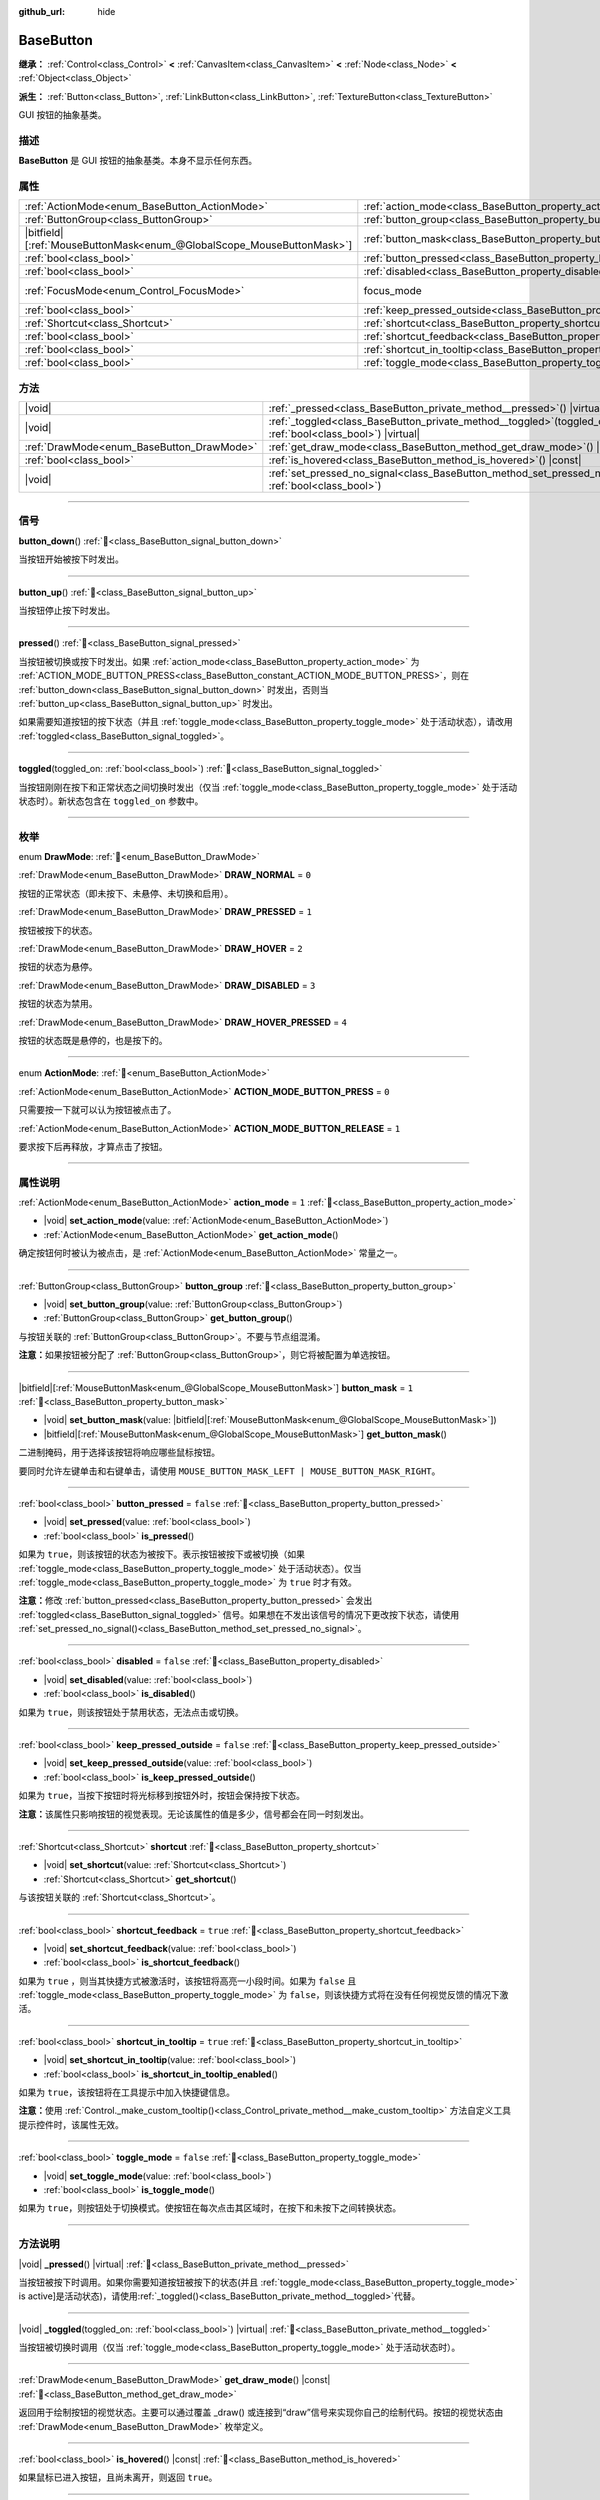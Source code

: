 :github_url: hide

.. DO NOT EDIT THIS FILE!!!
.. Generated automatically from Godot engine sources.
.. Generator: https://github.com/godotengine/godot/tree/4.4/doc/tools/make_rst.py.
.. XML source: https://github.com/godotengine/godot/tree/4.4/doc/classes/BaseButton.xml.

.. _class_BaseButton:

BaseButton
==========

**继承：** :ref:`Control<class_Control>` **<** :ref:`CanvasItem<class_CanvasItem>` **<** :ref:`Node<class_Node>` **<** :ref:`Object<class_Object>`

**派生：** :ref:`Button<class_Button>`, :ref:`LinkButton<class_LinkButton>`, :ref:`TextureButton<class_TextureButton>`

GUI 按钮的抽象基类。

.. rst-class:: classref-introduction-group

描述
----

**BaseButton** 是 GUI 按钮的抽象基类。本身不显示任何东西。

.. rst-class:: classref-reftable-group

属性
----

.. table::
   :widths: auto

   +-------------------------------------------------------------------------+-----------------------------------------------------------------------------+---------------------------------------------------------------------+
   | :ref:`ActionMode<enum_BaseButton_ActionMode>`                           | :ref:`action_mode<class_BaseButton_property_action_mode>`                   | ``1``                                                               |
   +-------------------------------------------------------------------------+-----------------------------------------------------------------------------+---------------------------------------------------------------------+
   | :ref:`ButtonGroup<class_ButtonGroup>`                                   | :ref:`button_group<class_BaseButton_property_button_group>`                 |                                                                     |
   +-------------------------------------------------------------------------+-----------------------------------------------------------------------------+---------------------------------------------------------------------+
   | |bitfield|\[:ref:`MouseButtonMask<enum_@GlobalScope_MouseButtonMask>`\] | :ref:`button_mask<class_BaseButton_property_button_mask>`                   | ``1``                                                               |
   +-------------------------------------------------------------------------+-----------------------------------------------------------------------------+---------------------------------------------------------------------+
   | :ref:`bool<class_bool>`                                                 | :ref:`button_pressed<class_BaseButton_property_button_pressed>`             | ``false``                                                           |
   +-------------------------------------------------------------------------+-----------------------------------------------------------------------------+---------------------------------------------------------------------+
   | :ref:`bool<class_bool>`                                                 | :ref:`disabled<class_BaseButton_property_disabled>`                         | ``false``                                                           |
   +-------------------------------------------------------------------------+-----------------------------------------------------------------------------+---------------------------------------------------------------------+
   | :ref:`FocusMode<enum_Control_FocusMode>`                                | focus_mode                                                                  | ``2`` (overrides :ref:`Control<class_Control_property_focus_mode>`) |
   +-------------------------------------------------------------------------+-----------------------------------------------------------------------------+---------------------------------------------------------------------+
   | :ref:`bool<class_bool>`                                                 | :ref:`keep_pressed_outside<class_BaseButton_property_keep_pressed_outside>` | ``false``                                                           |
   +-------------------------------------------------------------------------+-----------------------------------------------------------------------------+---------------------------------------------------------------------+
   | :ref:`Shortcut<class_Shortcut>`                                         | :ref:`shortcut<class_BaseButton_property_shortcut>`                         |                                                                     |
   +-------------------------------------------------------------------------+-----------------------------------------------------------------------------+---------------------------------------------------------------------+
   | :ref:`bool<class_bool>`                                                 | :ref:`shortcut_feedback<class_BaseButton_property_shortcut_feedback>`       | ``true``                                                            |
   +-------------------------------------------------------------------------+-----------------------------------------------------------------------------+---------------------------------------------------------------------+
   | :ref:`bool<class_bool>`                                                 | :ref:`shortcut_in_tooltip<class_BaseButton_property_shortcut_in_tooltip>`   | ``true``                                                            |
   +-------------------------------------------------------------------------+-----------------------------------------------------------------------------+---------------------------------------------------------------------+
   | :ref:`bool<class_bool>`                                                 | :ref:`toggle_mode<class_BaseButton_property_toggle_mode>`                   | ``false``                                                           |
   +-------------------------------------------------------------------------+-----------------------------------------------------------------------------+---------------------------------------------------------------------+

.. rst-class:: classref-reftable-group

方法
----

.. table::
   :widths: auto

   +-------------------------------------------+----------------------------------------------------------------------------------------------------------------------+
   | |void|                                    | :ref:`_pressed<class_BaseButton_private_method__pressed>`\ (\ ) |virtual|                                            |
   +-------------------------------------------+----------------------------------------------------------------------------------------------------------------------+
   | |void|                                    | :ref:`_toggled<class_BaseButton_private_method__toggled>`\ (\ toggled_on\: :ref:`bool<class_bool>`\ ) |virtual|      |
   +-------------------------------------------+----------------------------------------------------------------------------------------------------------------------+
   | :ref:`DrawMode<enum_BaseButton_DrawMode>` | :ref:`get_draw_mode<class_BaseButton_method_get_draw_mode>`\ (\ ) |const|                                            |
   +-------------------------------------------+----------------------------------------------------------------------------------------------------------------------+
   | :ref:`bool<class_bool>`                   | :ref:`is_hovered<class_BaseButton_method_is_hovered>`\ (\ ) |const|                                                  |
   +-------------------------------------------+----------------------------------------------------------------------------------------------------------------------+
   | |void|                                    | :ref:`set_pressed_no_signal<class_BaseButton_method_set_pressed_no_signal>`\ (\ pressed\: :ref:`bool<class_bool>`\ ) |
   +-------------------------------------------+----------------------------------------------------------------------------------------------------------------------+

.. rst-class:: classref-section-separator

----

.. rst-class:: classref-descriptions-group

信号
----

.. _class_BaseButton_signal_button_down:

.. rst-class:: classref-signal

**button_down**\ (\ ) :ref:`🔗<class_BaseButton_signal_button_down>`

当按钮开始被按下时发出。

.. rst-class:: classref-item-separator

----

.. _class_BaseButton_signal_button_up:

.. rst-class:: classref-signal

**button_up**\ (\ ) :ref:`🔗<class_BaseButton_signal_button_up>`

当按钮停止按下时发出。

.. rst-class:: classref-item-separator

----

.. _class_BaseButton_signal_pressed:

.. rst-class:: classref-signal

**pressed**\ (\ ) :ref:`🔗<class_BaseButton_signal_pressed>`

当按钮被切换或按下时发出。如果 :ref:`action_mode<class_BaseButton_property_action_mode>` 为 :ref:`ACTION_MODE_BUTTON_PRESS<class_BaseButton_constant_ACTION_MODE_BUTTON_PRESS>`\ ，则在 :ref:`button_down<class_BaseButton_signal_button_down>` 时发出，否则当 :ref:`button_up<class_BaseButton_signal_button_up>` 时发出。

如果需要知道按钮的按下状态（并且 :ref:`toggle_mode<class_BaseButton_property_toggle_mode>` 处于活动状态），请改用 :ref:`toggled<class_BaseButton_signal_toggled>`\ 。

.. rst-class:: classref-item-separator

----

.. _class_BaseButton_signal_toggled:

.. rst-class:: classref-signal

**toggled**\ (\ toggled_on\: :ref:`bool<class_bool>`\ ) :ref:`🔗<class_BaseButton_signal_toggled>`

当按钮刚刚在按下和正常状态之间切换时发出（仅当 :ref:`toggle_mode<class_BaseButton_property_toggle_mode>` 处于活动状态时）。新状态包含在 ``toggled_on`` 参数中。

.. rst-class:: classref-section-separator

----

.. rst-class:: classref-descriptions-group

枚举
----

.. _enum_BaseButton_DrawMode:

.. rst-class:: classref-enumeration

enum **DrawMode**: :ref:`🔗<enum_BaseButton_DrawMode>`

.. _class_BaseButton_constant_DRAW_NORMAL:

.. rst-class:: classref-enumeration-constant

:ref:`DrawMode<enum_BaseButton_DrawMode>` **DRAW_NORMAL** = ``0``

按钮的正常状态（即未按下、未悬停、未切换和启用）。

.. _class_BaseButton_constant_DRAW_PRESSED:

.. rst-class:: classref-enumeration-constant

:ref:`DrawMode<enum_BaseButton_DrawMode>` **DRAW_PRESSED** = ``1``

按钮被按下的状态。

.. _class_BaseButton_constant_DRAW_HOVER:

.. rst-class:: classref-enumeration-constant

:ref:`DrawMode<enum_BaseButton_DrawMode>` **DRAW_HOVER** = ``2``

按钮的状态为悬停。

.. _class_BaseButton_constant_DRAW_DISABLED:

.. rst-class:: classref-enumeration-constant

:ref:`DrawMode<enum_BaseButton_DrawMode>` **DRAW_DISABLED** = ``3``

按钮的状态为禁用。

.. _class_BaseButton_constant_DRAW_HOVER_PRESSED:

.. rst-class:: classref-enumeration-constant

:ref:`DrawMode<enum_BaseButton_DrawMode>` **DRAW_HOVER_PRESSED** = ``4``

按钮的状态既是悬停的，也是按下的。

.. rst-class:: classref-item-separator

----

.. _enum_BaseButton_ActionMode:

.. rst-class:: classref-enumeration

enum **ActionMode**: :ref:`🔗<enum_BaseButton_ActionMode>`

.. _class_BaseButton_constant_ACTION_MODE_BUTTON_PRESS:

.. rst-class:: classref-enumeration-constant

:ref:`ActionMode<enum_BaseButton_ActionMode>` **ACTION_MODE_BUTTON_PRESS** = ``0``

只需要按一下就可以认为按钮被点击了。

.. _class_BaseButton_constant_ACTION_MODE_BUTTON_RELEASE:

.. rst-class:: classref-enumeration-constant

:ref:`ActionMode<enum_BaseButton_ActionMode>` **ACTION_MODE_BUTTON_RELEASE** = ``1``

要求按下后再释放，才算点击了按钮。

.. rst-class:: classref-section-separator

----

.. rst-class:: classref-descriptions-group

属性说明
--------

.. _class_BaseButton_property_action_mode:

.. rst-class:: classref-property

:ref:`ActionMode<enum_BaseButton_ActionMode>` **action_mode** = ``1`` :ref:`🔗<class_BaseButton_property_action_mode>`

.. rst-class:: classref-property-setget

- |void| **set_action_mode**\ (\ value\: :ref:`ActionMode<enum_BaseButton_ActionMode>`\ )
- :ref:`ActionMode<enum_BaseButton_ActionMode>` **get_action_mode**\ (\ )

确定按钮何时被认为被点击，是 :ref:`ActionMode<enum_BaseButton_ActionMode>` 常量之一。

.. rst-class:: classref-item-separator

----

.. _class_BaseButton_property_button_group:

.. rst-class:: classref-property

:ref:`ButtonGroup<class_ButtonGroup>` **button_group** :ref:`🔗<class_BaseButton_property_button_group>`

.. rst-class:: classref-property-setget

- |void| **set_button_group**\ (\ value\: :ref:`ButtonGroup<class_ButtonGroup>`\ )
- :ref:`ButtonGroup<class_ButtonGroup>` **get_button_group**\ (\ )

与按钮关联的 :ref:`ButtonGroup<class_ButtonGroup>`\ 。不要与节点组混淆。

\ **注意：**\ 如果按钮被分配了 :ref:`ButtonGroup<class_ButtonGroup>`\ ，则它将被配置为单选按钮。

.. rst-class:: classref-item-separator

----

.. _class_BaseButton_property_button_mask:

.. rst-class:: classref-property

|bitfield|\[:ref:`MouseButtonMask<enum_@GlobalScope_MouseButtonMask>`\] **button_mask** = ``1`` :ref:`🔗<class_BaseButton_property_button_mask>`

.. rst-class:: classref-property-setget

- |void| **set_button_mask**\ (\ value\: |bitfield|\[:ref:`MouseButtonMask<enum_@GlobalScope_MouseButtonMask>`\]\ )
- |bitfield|\[:ref:`MouseButtonMask<enum_@GlobalScope_MouseButtonMask>`\] **get_button_mask**\ (\ )

二进制掩码，用于选择该按钮将响应哪些鼠标按钮。

要同时允许左键单击和右键单击，请使用 ``MOUSE_BUTTON_MASK_LEFT | MOUSE_BUTTON_MASK_RIGHT``\ 。

.. rst-class:: classref-item-separator

----

.. _class_BaseButton_property_button_pressed:

.. rst-class:: classref-property

:ref:`bool<class_bool>` **button_pressed** = ``false`` :ref:`🔗<class_BaseButton_property_button_pressed>`

.. rst-class:: classref-property-setget

- |void| **set_pressed**\ (\ value\: :ref:`bool<class_bool>`\ )
- :ref:`bool<class_bool>` **is_pressed**\ (\ )

如果为 ``true``\ ，则该按钮的状态为被按下。表示按钮被按下或被切换（如果 :ref:`toggle_mode<class_BaseButton_property_toggle_mode>` 处于活动状态）。仅当 :ref:`toggle_mode<class_BaseButton_property_toggle_mode>` 为 ``true`` 时才有效。

\ **注意：**\ 修改 :ref:`button_pressed<class_BaseButton_property_button_pressed>` 会发出 :ref:`toggled<class_BaseButton_signal_toggled>` 信号。如果想在不发出该信号的情况下更改按下状态，请使用 :ref:`set_pressed_no_signal()<class_BaseButton_method_set_pressed_no_signal>`\ 。

.. rst-class:: classref-item-separator

----

.. _class_BaseButton_property_disabled:

.. rst-class:: classref-property

:ref:`bool<class_bool>` **disabled** = ``false`` :ref:`🔗<class_BaseButton_property_disabled>`

.. rst-class:: classref-property-setget

- |void| **set_disabled**\ (\ value\: :ref:`bool<class_bool>`\ )
- :ref:`bool<class_bool>` **is_disabled**\ (\ )

如果为 ``true``\ ，则该按钮处于禁用状态，无法点击或切换。

.. rst-class:: classref-item-separator

----

.. _class_BaseButton_property_keep_pressed_outside:

.. rst-class:: classref-property

:ref:`bool<class_bool>` **keep_pressed_outside** = ``false`` :ref:`🔗<class_BaseButton_property_keep_pressed_outside>`

.. rst-class:: classref-property-setget

- |void| **set_keep_pressed_outside**\ (\ value\: :ref:`bool<class_bool>`\ )
- :ref:`bool<class_bool>` **is_keep_pressed_outside**\ (\ )

如果为 ``true``\ ，当按下按钮时将光标移到按钮外时，按钮会保持按下状态。

\ **注意：**\ 该属性只影响按钮的视觉表现。无论该属性的值是多少，信号都会在同一时刻发出。

.. rst-class:: classref-item-separator

----

.. _class_BaseButton_property_shortcut:

.. rst-class:: classref-property

:ref:`Shortcut<class_Shortcut>` **shortcut** :ref:`🔗<class_BaseButton_property_shortcut>`

.. rst-class:: classref-property-setget

- |void| **set_shortcut**\ (\ value\: :ref:`Shortcut<class_Shortcut>`\ )
- :ref:`Shortcut<class_Shortcut>` **get_shortcut**\ (\ )

与该按钮关联的 :ref:`Shortcut<class_Shortcut>`\ 。

.. rst-class:: classref-item-separator

----

.. _class_BaseButton_property_shortcut_feedback:

.. rst-class:: classref-property

:ref:`bool<class_bool>` **shortcut_feedback** = ``true`` :ref:`🔗<class_BaseButton_property_shortcut_feedback>`

.. rst-class:: classref-property-setget

- |void| **set_shortcut_feedback**\ (\ value\: :ref:`bool<class_bool>`\ )
- :ref:`bool<class_bool>` **is_shortcut_feedback**\ (\ )

如果为 ``true`` ，则当其快捷方式被激活时，该按钮将高亮一小段时间。如果为 ``false`` 且 :ref:`toggle_mode<class_BaseButton_property_toggle_mode>` 为 ``false``\ ，则该快捷方式将在没有任何视觉反馈的情况下激活。

.. rst-class:: classref-item-separator

----

.. _class_BaseButton_property_shortcut_in_tooltip:

.. rst-class:: classref-property

:ref:`bool<class_bool>` **shortcut_in_tooltip** = ``true`` :ref:`🔗<class_BaseButton_property_shortcut_in_tooltip>`

.. rst-class:: classref-property-setget

- |void| **set_shortcut_in_tooltip**\ (\ value\: :ref:`bool<class_bool>`\ )
- :ref:`bool<class_bool>` **is_shortcut_in_tooltip_enabled**\ (\ )

如果为 ``true``\ ，该按钮将在工具提示中加入快捷键信息。

\ **注意：**\ 使用 :ref:`Control._make_custom_tooltip()<class_Control_private_method__make_custom_tooltip>` 方法自定义工具提示控件时，该属性无效。

.. rst-class:: classref-item-separator

----

.. _class_BaseButton_property_toggle_mode:

.. rst-class:: classref-property

:ref:`bool<class_bool>` **toggle_mode** = ``false`` :ref:`🔗<class_BaseButton_property_toggle_mode>`

.. rst-class:: classref-property-setget

- |void| **set_toggle_mode**\ (\ value\: :ref:`bool<class_bool>`\ )
- :ref:`bool<class_bool>` **is_toggle_mode**\ (\ )

如果为 ``true``\ ，则按钮处于切换模式。使按钮在每次点击其区域时，在按下和未按下之间转换状态。

.. rst-class:: classref-section-separator

----

.. rst-class:: classref-descriptions-group

方法说明
--------

.. _class_BaseButton_private_method__pressed:

.. rst-class:: classref-method

|void| **_pressed**\ (\ ) |virtual| :ref:`🔗<class_BaseButton_private_method__pressed>`

当按钮被按下时调用。如果你需要知道按钮被按下的状态(并且 :ref:`toggle_mode<class_BaseButton_property_toggle_mode>` is active]是活动状态)，请使用\ :ref:`_toggled()<class_BaseButton_private_method__toggled>`\ 代替。

.. rst-class:: classref-item-separator

----

.. _class_BaseButton_private_method__toggled:

.. rst-class:: classref-method

|void| **_toggled**\ (\ toggled_on\: :ref:`bool<class_bool>`\ ) |virtual| :ref:`🔗<class_BaseButton_private_method__toggled>`

当按钮被切换时调用（仅当 :ref:`toggle_mode<class_BaseButton_property_toggle_mode>` 处于活动状态时）。

.. rst-class:: classref-item-separator

----

.. _class_BaseButton_method_get_draw_mode:

.. rst-class:: classref-method

:ref:`DrawMode<enum_BaseButton_DrawMode>` **get_draw_mode**\ (\ ) |const| :ref:`🔗<class_BaseButton_method_get_draw_mode>`

返回用于绘制按钮的视觉状态。主要可以通过覆盖 _draw() 或连接到“draw”信号来实现你自己的绘制代码。按钮的视觉状态由 :ref:`DrawMode<enum_BaseButton_DrawMode>` 枚举定义。

.. rst-class:: classref-item-separator

----

.. _class_BaseButton_method_is_hovered:

.. rst-class:: classref-method

:ref:`bool<class_bool>` **is_hovered**\ (\ ) |const| :ref:`🔗<class_BaseButton_method_is_hovered>`

如果鼠标已进入按钮，且尚未离开，则返回 ``true``\ 。

.. rst-class:: classref-item-separator

----

.. _class_BaseButton_method_set_pressed_no_signal:

.. rst-class:: classref-method

|void| **set_pressed_no_signal**\ (\ pressed\: :ref:`bool<class_bool>`\ ) :ref:`🔗<class_BaseButton_method_set_pressed_no_signal>`

更改按钮的 :ref:`button_pressed<class_BaseButton_property_button_pressed>` 状态，而不发出 :ref:`toggled<class_BaseButton_signal_toggled>`\ 。当只想更改按钮的状态而不发送按下的事件时使用（例如，在初始化场景时）。仅当 :ref:`toggle_mode<class_BaseButton_property_toggle_mode>` 为 ``true`` 时才有效。

\ **注意：**\ 该方法不会取消按下 :ref:`button_group<class_BaseButton_property_button_group>` 中的其他按钮。

.. |virtual| replace:: :abbr:`virtual (本方法通常需要用户覆盖才能生效。)`
.. |const| replace:: :abbr:`const (本方法无副作用，不会修改该实例的任何成员变量。)`
.. |vararg| replace:: :abbr:`vararg (本方法除了能接受在此处描述的参数外，还能够继续接受任意数量的参数。)`
.. |constructor| replace:: :abbr:`constructor (本方法用于构造某个类型。)`
.. |static| replace:: :abbr:`static (调用本方法无需实例，可直接使用类名进行调用。)`
.. |operator| replace:: :abbr:`operator (本方法描述的是使用本类型作为左操作数的有效运算符。)`
.. |bitfield| replace:: :abbr:`BitField (这个值是由下列位标志构成位掩码的整数。)`
.. |void| replace:: :abbr:`void (无返回值。)`
